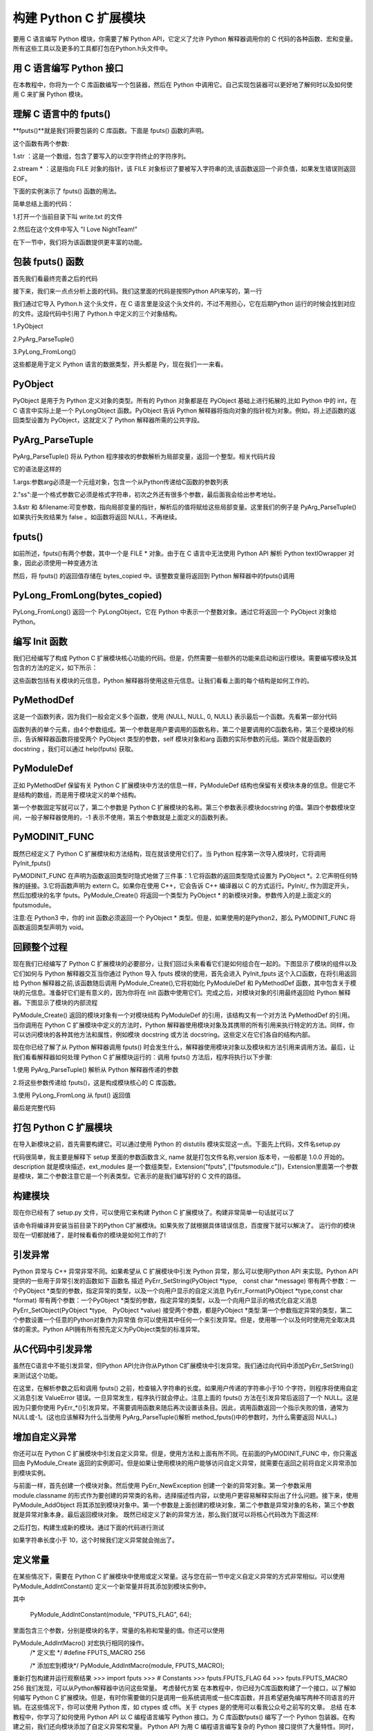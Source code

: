 ==========================
构建 Python C 扩展模块
==========================

要用 C 语言编写 Python 模块，你需要了解 Python API，它定义了允许 Python 解释器调用你的 C 代码的各种函数、宏和变量。所有这些工具以及更多的工具都打包在Python.h头文件中。

用 C 语言编写 Python 接口
=================================

在本教程中，你将为一个 C 库函数编写一个包装器，然后在 Python 中调用它。自己实现包装器可以更好地了解何时以及如何使用 C 来扩展 Python 模块。

理解 C 语言中的 fputs()
=================================

**fputs()**就是我们将要包装的 C 库函数。下面是 fputs() 函数的声明。

.. code-block:: c
    :linenos:

    int fputs(const char *str, FILE *stream)

这个函数有两个参数:

1.str ：这是一个数组，包含了要写入的以空字符终止的字符序列。

2.stream * ：这是指向 FILE 对象的指针，该 FILE 对象标识了要被写入字符串的流,该函数返回一个非负值，如果发生错误则返回 EOF。

下面的实例演示了 fputs() 函数的用法。

.. code-block:: c
    :linenos:

    #include <stdio.h>
    #include <stdlib.h>
    #include <unistd.h>

    int main() {
        FILE *fp = fopen("write.txt", "w");
        fputs("I Love NightTeam!", fp);
        fclose(fp);
        return 1;
    }

简单总结上面的代码：

1.打开一个当前目录下叫 write.txt 的文件

2.然后在这个文件中写入 "I Love NightTeam!"

在下一节中，我们将为该函数提供更丰富的功能。

包装 fputs() 函数
================================

首先我们看最终完善之后的代码

.. code-block:: text
    :linenos:

    #include <Python.h>

    static PyObject *method_fputs(PyObject *self, PyObject *args) {
        //str 是要写入文件流的字符串。
        //filename 是要写入的文件的名称。
        char *str, *filename = NULL;
        int bytes_copied = -1;

        /* Parse arguments */
        if(!PyArg_ParseTuple(args, "ss", &str, &filename)) {
            return NULL;
        }

        FILE *fp = fopen(filename, "w");
        bytes_copied = fputs(str, fp);
        fclose(fp);

        return PyLong_FromLong(bytes_copied);
    }

接下来，我们来一点点分析上面的代码。我们这里面的代码是按照Python API来写的，第一行

.. code-block:: c
    :linenos:

    #include <Python.h>

我们通过它导入 Python.h 这个头文件，在 C 语言里是没这个头文件的，不过不用担心，它在后期Python 运行的时候会找到对应的文件。这段代码中引用了 Python.h 中定义的三个对象结构。

1.PyObject

2.PyArg_ParseTuple()

3.PyLong_FromLong()

这些都是用于定义 Python 语言的数据类型，开头都是 Py，现在我们一一来看。

PyObject
===============

PyObject 是用于为 Python 定义对象的类型。所有的 Python 对象都是在 PyObject 基础上进行拓展的,比如 Python 中的 int，在 C 语言中实际上是一个 PyLongObject 函数。PyObject 告诉 Python 解释器将指向对象的指针视为对象。例如，将上述函数的返回类型设置为 PyObject，这就定义了 Python 解释器所需的公共字段。

PyArg_ParseTuple
=========================

PyArg_ParseTuple() 将从 Python 程序接收的参数解析为局部变量，返回一个整型。相关代码片段

.. code-block:: c
    :linenos:

    if(!PyArg_ParseTuple(args, "ss", &str, &filename)) {
        return NULL;
    }

它的语法是这样的

.. code-block:: c
    :linenos:

    int PyArg_ParseTuple(PyObject* tuple,char* format,...)

1.args:参数arg必须是一个元组对象，包含一个从Python传递给C函数的参数列表

2."ss":是一个格式参数它必须是格式字符串，初次之外还有很多个参数，最后面我会给出参考地址。

3.&str 和 &filename:可变参数，指向局部变量的指针，解析后的值将赋给这些局部变量。这里我们的例子是 PyArg_ParseTuple() 如果执行失败结果为 false 。如函数将返回 NULL，不再继续。

fputs()
====================

如前所述，fputs()有两个参数，其中一个是 FILE * 对象。由于在 C 语言中无法使用 Python API 解析 Python textIOwrapper 对象，因此必须使用一种变通方法

.. code-block:: c
    :linenos:

    FILE *fp = fopen(filename, "w"); 
    bytes_copied = fputs(str, fp); 
    fclose(fp);

然后，将 fputs() 的返回值存储在 bytes_copied 中。该整数变量将返回到 Python 解释器中的fputs()调用

PyLong_FromLong(bytes_copied)
==============================================

PyLong_FromLong() 返回一个 PyLongObject，它在 Python 中表示一个整数对象。通过它将返回一个 PyObject 对象给 Python。

编写 Init 函数
==========================

我们已经编写了构成 Python C 扩展模块核心功能的代码。但是，仍然需要一些额外的功能来启动和运行模块。需要编写模块及其包含的方法的定义，如下所示：

.. code-block:: c
    :linenos:

    static PyMethodDef FputsMethods[] = {
        {"fputs", method_fputs, METH_VARARGS, "Python interface for fputs C library function"},
        {NULL, NULL, 0, NULL}
    };


    static struct PyModuleDef fputsmodule = {
        PyModuleDef_HEAD_INIT,
        "fputs",
        "Python interface for the fputs C library function",
        -1,
        FputsMethods
    };

这些函数包括有关模块的元信息，Python 解释器将使用这些元信息。让我们看看上面的每个结构是如何工作的。

PyMethodDef
========================

这是一个函数列表，因为我们一般会定义多个函数，使用 {NULL, NULL, 0, NULL} 表示最后一个函数。先看第一部分代码

.. code-block:: c
    :linenos:

    static PyMethodDef FputsMethods[] = {
        {"fputs", method_fputs, METH_VARARGS, "Python interface for fputs C library function"},
        {NULL, NULL, 0, NULL}
    };

函数列表的单个元素，由4个参数组成。第一个参数是用户要调用的函数名称，第二个是要调用的C函数名称，第三个是模块的标示，告诉解释器函数将接受两个 PyObject 类型的参数，self 模块对象和arg 函数的实际参数的元组。第四个就是函数的 docstring ，我们可以通过 help(fputs) 获取。

PyModuleDef
======================

正如 PyMethodDef 保留有关 Python C 扩展模块中方法的信息一样，PyModuleDef 结构也保留有关模块本身的信息。但是它不是结构的数组，而是用于模块定义的单个结构。

.. code-block:: c
    :linenos:

    static struct PyModuleDef fputsmodule = {
        PyModuleDef_HEAD_INIT,
        "fputs",
        "Python interface for the fputs C library function",
        -1,
        FputsMethods
    };

第一个参数固定写就可以了，第二个参数是 Python C 扩展模块的名称。第三个参数表示模块docstring 的值。第四个参数模块空间，一般子解释器使用的，-1 表示不使用，第五个参数就是上面定义的函数列表。

PyMODINIT_FUNC
=========================
既然已经定义了 Python C 扩展模块和方法结构，现在就该使用它们了。当 Python 程序第一次导入模块时，它将调用 PyInit_fputs()

.. code-block:: c
    :linenos:

    PyMODINIT_FUNC PyInit_fputs(void) {
        return PyModule_Create(&fputsmodule);
    }

PyMODINIT_FUNC 在声明为函数返回类型时隐式地做了三件事：1.它将函数的返回类型隐式设置为 PyObject *。2.它声明任何特殊的链接。3.它将函数声明为 extern C。如果你在使用 C++，它会告诉 C++ 编译器以 C 的方式运行。PyInit/_ 作为固定开头，然后加模块的名字 fputs。PyModule_Create() 将返回一个类型为 PyObject * 的新模块对象。参数传入的是上面定义的fputsmodule。

注意:在 Python3 中，你的 init 函数必须返回一个 PyObject * 类型。但是，如果使用的是Python2，那么 PyMODINIT_FUNC 将函数返回类型声明为 void。

回顾整个过程
========================

现在我们已经编写了 Python C 扩展模块的必要部分，让我们回过头来看看它们是如何组合在一起的。下图显示了模块的组件以及它们如何与 Python 解释器交互当你通过 Python 导入 fputs 模块的使用，首先会进入 PyInit_fputs 这个入口函数，在将引用返回给 Python 解释器之前,该函数随后调用 PyModule_Create(),它将初始化 PyModuleDef 和 PyMethodDef 函数，其中包含关于模块的元信息。准备好它们是有意义的，因为你将在 init 函数中使用它们。完成之后，对模块对象的引用最终返回给 Python 解释器。下图显示了模块的内部流程

PyModule_Create() 返回的模块对象有一个对模块结构 PyModuleDef 的引用，该结构又有一个对方法 PyMethodDef 的引用。当你调用在 Python C 扩展模块中定义的方法时，Python 解释器使用模块对象及其携带的所有引用来执行特定的方法。同样，你可以访问模块的各种其他方法和属性，例如模块 docstring 或方法 docstring。这些定义在它们各自的结构内部。

现在你已经了解了从 Python 解释器调用 fputs() 时会发生什么，解释器使用模块对象以及模块和方法引用来调用方法。最后，让我们看看解释器如何处理 Python C 扩展模块运行的：调用 fputs() 方法后，程序将执行以下步骤:

1.使用 PyArg_ParseTuple() 解析从 Python 解释器传递的参数

2.将这些参数传递给 fputs()，这是构成模块核心的 C 库函数。

3.使用 PyLong_FromLong 从 fput() 返回值

最后是完整代码

.. code-block:: c
    :linenos:

    #include <Python.h>

    static PyObject *method_fputs(PyObject *self, PyObject *args) {
        //str是要写入ss文件流的字符串。
        //filename是要写入的文件的名称。
        char *str, *filename = NULL;
        int bytes_copied = -1;

        /* Parse arguments */
        if(!PyArg_ParseTuple(args, "ss", &str, &filename)) {
            return NULL;
        }

        FILE *fp = fopen(filename, "w");
        bytes_copied = fputs(str, fp);
        fclose(fp);

        return PyLong_FromLong(bytes_copied);
    }
    static PyMethodDef FputsMethods[] = {
        {"fputs", method_fputs, METH_VARARGS, "Python interface for fputs C library function"},
        {NULL, NULL, 0, NULL}
    };


    static struct PyModuleDef fputsmodule = {
        PyModuleDef_HEAD_INIT,
        "fputs",
        "Python interface for the fputs C library function",
        -1,
        FputsMethods
    };
    PyMODINIT_FUNC PyInit_fputs(void) {
        return PyModule_Create(&fputsmodule);
    }


打包 Python C 扩展模块
==================================

在导入新模块之前，首先需要构建它。可以通过使用 Python 的 distutils 模块实现这一点。下面先上代码，文件名setup.py

.. code-block:: c
    :linenos:

    from distutils.core import setup, Extension

    def main():
        setup(name="fputs",
            version="1.0.0",
            description="Python interface for the fputs C library function",
            author="cxa",
            author_email="1598828268@qq.com",
            ext_modules=[Extension("fputs", ["fputsmodule.c"])])

    if __name__ == "__main__":
        main()

代码很简单，我主要是解释下 setup 里面的参数函数含义, name 就是打包文件名称,version 版本号，一般都是 1.0.0 开始的。description 就是模块描述，ext_modules 是一个数组类型，Extension("fputs", ["fputsmodule.c"])，Extension里面第一个参数是模块，第二个参数注意它是一个列表类型。它表示的是我们编写好的 C 文件的路径。

构建模块
===================
现在你已经有了 setup.py 文件，可以使用它来构建 Python C 扩展模块了。构建非常简单一句话就可以了

.. code-block:: shell
    :linenos:

    python3 setup.py install

该命令将编译并安装当前目录下的Python C扩展模块。如果失败了就根据具体错误信息，百度搜下就可以解决了。
运行你的模块
现在一切都就绪了，是时候看看你的模块是如何工作的了!

.. code-block:: shell
    :linenos:

    >>> import fputs
    >>> fputs.__doc__
    'Python interface for the fputs C library function'
    >>> fputs.__name__
    'fputs'
    >>> # Write to an empty file named `write.txt`
    >>> fputs.fputs("NightTeam!", "write.txt")
    13
    >>> with open("write.txt", "r") as f:
    >>>     print(f.read())
    'NightTeam!'

引发异常
===================

Python 异常与 C++ 异常非常不同。如果希望从 C 扩展模块中引发 Python 异常，那么可以使用Python API 来实现。Python API 提供的一些用于异常引发的函数如下
函数名	描述
PyErr_SetString(PyObject *type, const char *message)	带有两个参数：一个PyObject *类型的参数，指定异常的类型，以及一个向用户显示的自定义消息
PyErr_Format(PyObject *type,const char *format)	带有两个参数：一个PyObject *类型的参数，指定异常的类型，以及一个向用户显示的格式化自定义消息
PyErr_SetObject(PyObject *type, PyObject *value)	接受两个参数，都是PyObject *类型:第一个参数指定异常的类型，第二个参数设置一个任意的Python对象作为异常值
你可以使用其中任何一个来引发异常。但是，使用哪一个以及何时使用完全取决具体的需求。Python API拥有所有预先定义为PyObject类型的标准异常。

从C代码中引发异常
===========================

虽然在C语言中不能引发异常，但Python API允许你从Python C扩展模块中引发异常。我们通过向代码中添加PyErr_SetString()来测试这个功能。

.. code-block:: c
    :linenos:

    static PyObject *method_fputs(PyObject *self, PyObject *args) {
        char *str, *filename = NULL;
        int bytes_copied = -1;

        /* Parse arguments */
        if(!PyArg_ParseTuple(args, "ss", &str, &fd)) {
            return NULL;
        }

        if (strlen(str) < 10) {
            PyErr_SetString(PyExc_ValueError, "String length must be greater than 10");
            return NULL;
        }

        fp = fopen(filename, "w");
        bytes_copied = fputs(str, fp);
        fclose(fp);

        return PyLong_FromLong(bytes_copied);
    }

在这里，在解析参数之后和调用 fputs() 之前，检查输入字符串的长度。如果用户传递的字符串小于10 个字符，则程序将使用自定义消息引发 ValueError 错误。一旦异常发生，程序执行就会停止。注意上面的 fputs() 方法在引发异常后返回了一个 NULL。这是因为只要你使用 PyErr_*()引发异常。不需要调用函数来随后再次设置该条目。因此，调用函数返回一个指示失败的值，通常为NULL或-1。(这也应该解释为什么当使用 PyArg_ParseTuple()解析 method_fputs()中的参数时，为什么需要返回 NULL。)

增加自定义异常
========================

你还可以在 Python C 扩展模块中引发自定义异常。但是，使用方法和上面有所不同。在前面的PyMODINIT_FUNC 中，你只需返回由 PyModule_Create 返回的实例即可。但是如果让使用模块的用户能够访问自定义异常，就需要在返回之前将自定义异常添加到模块实例。

.. code-block:: c
    :linenos:

    static PyObject *StringTooShortError = NULL;

    PyMODINIT_FUNC PyInit_fputs(void) {
        /* 分配模块值 */
        PyObject *module = PyModule_Create(&fputsmodule);

        /* 初始化新的异常对象 */
        StringTooShortError = PyErr_NewException("fputs.StringTooShortError", NULL, NULL);

        /* 将异常对象添加到模块中 */
        PyModule_AddObject(module, "StringTooShortError", StringTooShortError);

        return module;
    }

与前面一样，首先创建一个模块对象。然后使用 PyErr_NewException 创建一个新的异常对象。第一个参数采用 module.classname 的形式作为要创建的异常类的名称，选择描述性内容，以使用户更容易解释实际出了什么问题。接下来，使用 PyModule_AddObject 将其添加到模块对象中。第一个参数是上面创建的模块对象，第二个参数是异常对象的名称，第三个参数 就是异常对象本身。最后返回模块对象。
既然已经定义了新的异常方法，那么我们就可以将核心代码改为下面这样:

.. code-block:: c
    :linenos:

    static PyObject *method_fputs(PyObject *self, PyObject *args) {
        char *str, *filename = NULL;
        int bytes_copied = -1;

        /* Parse arguments */
        if(!PyArg_ParseTuple(args, "ss", &str, &fd)) {
            return NULL;
        }

        if (strlen(str) < 10) {
            /* Passing custom exception */
            PyErr_SetString(StringTooShortError, "String length must be greater than 10");
            return NULL;
        }

        fp = fopen(filename, "w");
        bytes_copied = fputs(str, fp);
        fclose(fp);

        return PyLong_FromLong(bytes_copied);
    }
之后打包，构建生成新的模块。通过下面的代码进行测试

.. code-block:: shell
    :linenos:

    >>> import fputs
    >>> # Custom exception
    >>> fputs.fputs("NT!", fp.fileno())
    Traceback (most recent call last):
    File "<stdin>", line 1, in <module>
    fputs.StringTooShortError: String length must be greater than 10

如果字符串长度小于 10，这个时候我们定义异常就会抛出了。

定义常量
====================
在某些情况下，需要在 Python C 扩展模块中使用或定义常量。这与您在前一节中定义自定义异常的方式非常相似。可以使用 PyModule_AddIntConstant() 定义一个新常量并将其添加到模块实例中。

.. code-block:: c
    :linenos:

    PyMODINIT_FUNC PyInit_fputs(void) {
        /* Assign module value */
        PyObject *module = PyModule_Create(&fputsmodule);

        /* Add int constant by name */
        PyModule_AddIntConstant(module, "FPUTS_FLAG", 64);

        /* Define int macro */
        #define FPUTS_MACRO 256

        /* Add macro to module */
        PyModule_AddIntMacro(module, FPUTS_MACRO);

        return module;
    }

其中

    PyModule_AddIntConstant(module, "FPUTS_FLAG", 64);

里面包含三个参数，分别是模块的名字，常量的名称和常量的值。你还可以使用 

PyModule_AddIntMacro() 对宏执行相同的操作。
    /* 定义宏 */
    #define FPUTS_MACRO 256

    /* 添加宏到模块*/
    PyModule_AddIntMacro(module, FPUTS_MACRO);

重新打包构建并运行观察结果
>>> import fputs
>>> # Constants
>>> fputs.FPUTS_FLAG
64
>>> fputs.FPUTS_MACRO
256
我们发现，可以从Python解释器中访问这些常量。
考虑替代方案
在本教程中，你已经为C库函数构建了一个接口，以了解如何编写 Python C 扩展模块。但是，有时你需要做的只是调用一些系统调用或一些C库函数，并且希望避免编写两种不同语言的开销。在这些情况下，你可以使用 Python 库，如 ctypes 或 cffi。关于 ctypes 是的使用可以看我公众号之前写的文章。
总结
在本教程中，你学习了如何使用 Python API 以 C 编程语言编写 Python 接口。为 C 库函数fputs() 编写了一个 Python 包装器。在构建之前，我们还向模块添加了自定义异常和常量。
Python API 为用 C 编程语言编写复杂的 Python 接口提供了大量特性。同时，像 cffi 或ctypes 这样的库可以降低编写 Python C 扩展模块所涉及的开销。所以应该按照自己的需求选择合理的拓展方式。

参考资料
https://realpython.com/build-python-c-extension-module/
https://www.oreilly.com/library/view/python-in-a/0596001886/re1107.html
https://mp.weixin.qq.com/s/QOTZBj1mqdIRuKWX0oZC2Q